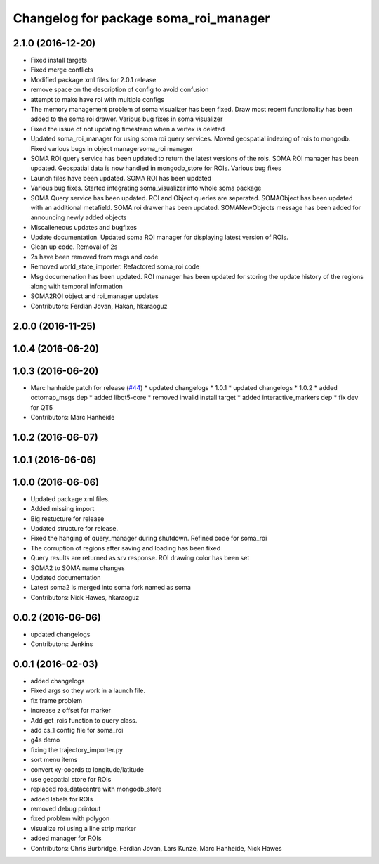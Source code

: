 ^^^^^^^^^^^^^^^^^^^^^^^^^^^^^^^^^^^^^^
Changelog for package soma_roi_manager
^^^^^^^^^^^^^^^^^^^^^^^^^^^^^^^^^^^^^^

2.1.0 (2016-12-20)
------------------
* Fixed install targets
* Fixed merge conflicts
* Modified package.xml files for 2.0.1 release
* remove space on the description of config to avoid confusion
* attempt to make have roi with multiple configs
* The memory management problem of soma visualizer has been fixed. Draw most recent functionality has been added to the soma roi drawer. Various bug fixes in soma visualizer
* Fixed the issue of not updating timestamp when a vertex is deleted
* Updated soma_roi_manager for using soma roi query services. Moved geospatial indexing of rois to mongodb. Fixed various bugs in object managersoma_roi manager
* SOMA ROI query service has been updated to return the latest versions of the rois. SOMA ROI manager has been updated. Geospatial data is now handled in mongodb_store for ROIs. Various bug fixes
* Launch files have been updated. SOMA ROI has been updated
* Various bug fixes. Started integrating soma_visualizer into whole soma package
* SOMA Query service has been updated. ROI and Object queries are seperated. SOMAObject has been updated with an additional metafield. SOMA roi drawer has been updated. SOMANewObjects message has been added for announcing newly added objects
* Miscalleneous updates and bugfixes
* Update documentation. Updated soma ROI manager for displaying latest version of ROIs.
* Clean up code. Removal of 2s
* 2s have been removed from msgs and code
* Removed world_state_importer. Refactored soma_roi code
* Msg documenation has been updated. ROI manager has been updated for storing the update history of the regions along with temporal information
* SOMA2ROI object and roi_manager updates
* Contributors: Ferdian Jovan, Hakan, hkaraoguz

2.0.0 (2016-11-25)
------------------

1.0.4 (2016-06-20)
------------------

1.0.3 (2016-06-20)
------------------
* Marc hanheide patch for release (`#44 <https://github.com/strands-project/soma/issues/44>`_)
  * updated changelogs
  * 1.0.1
  * updated changelogs
  * 1.0.2
  * added octomap_msgs dep
  * added libqt5-core
  * removed invalid install target
  * added interactive_markers dep
  * fix dev for QT5
* Contributors: Marc Hanheide

1.0.2 (2016-06-07)
------------------

1.0.1 (2016-06-06)
------------------

1.0.0 (2016-06-06)
------------------
* Updated package xml files.
* Added missing import
* Big restucture for release
* Updated structure for release.
* Fixed the hanging of query_manager during shutdown. Refined code for soma_roi
* The corruption of regions after saving and loading has been fixed
* Query results are returned as srv response. ROI drawing color has been set
* SOMA2  to SOMA name changes
* Updated documentation
* Latest soma2 is merged into soma fork named as soma
* Contributors: Nick Hawes, hkaraoguz

0.0.2 (2016-06-06)
------------------
* updated changelogs
* Contributors: Jenkins

0.0.1 (2016-02-03)
------------------
* added changelogs
* Fixed args so they work in a launch file.
* fix frame problem
* increase z offset for marker
* Add get_rois function to query class.
* add cs_1 config file for soma_roi
* g4s demo
* fixing the trajectory_importer.py
* sort menu items
* convert xy-coords to longitude/latitude
* use geopatial store for ROIs
* replaced ros_datacentre with mongodb_store
* added labels for ROIs
* removed debug printout
* fixed problem with polygon
* visualize roi using a line strip marker
* added manager for ROIs
* Contributors: Chris Burbridge, Ferdian Jovan, Lars Kunze, Marc Hanheide, Nick Hawes

